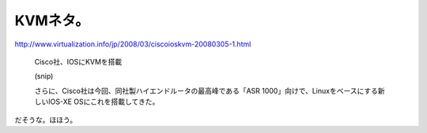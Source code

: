 KVMネタ。
=========

http://www.virtualization.info/jp/2008/03/ciscoioskvm-20080305-1.html

   Cisco社、IOSにKVMを搭載

   (snip)

   さらに、Cisco社は今回、同社製ハイエンドルータの最高峰である「ASR 1000」向けで、Linuxをベースにする新しいIOS-XE OSにこれを搭載してきた。





だそうな。ほほう。






.. author:: default
.. categories:: computer,virt.,network
.. tags::
.. comments::
